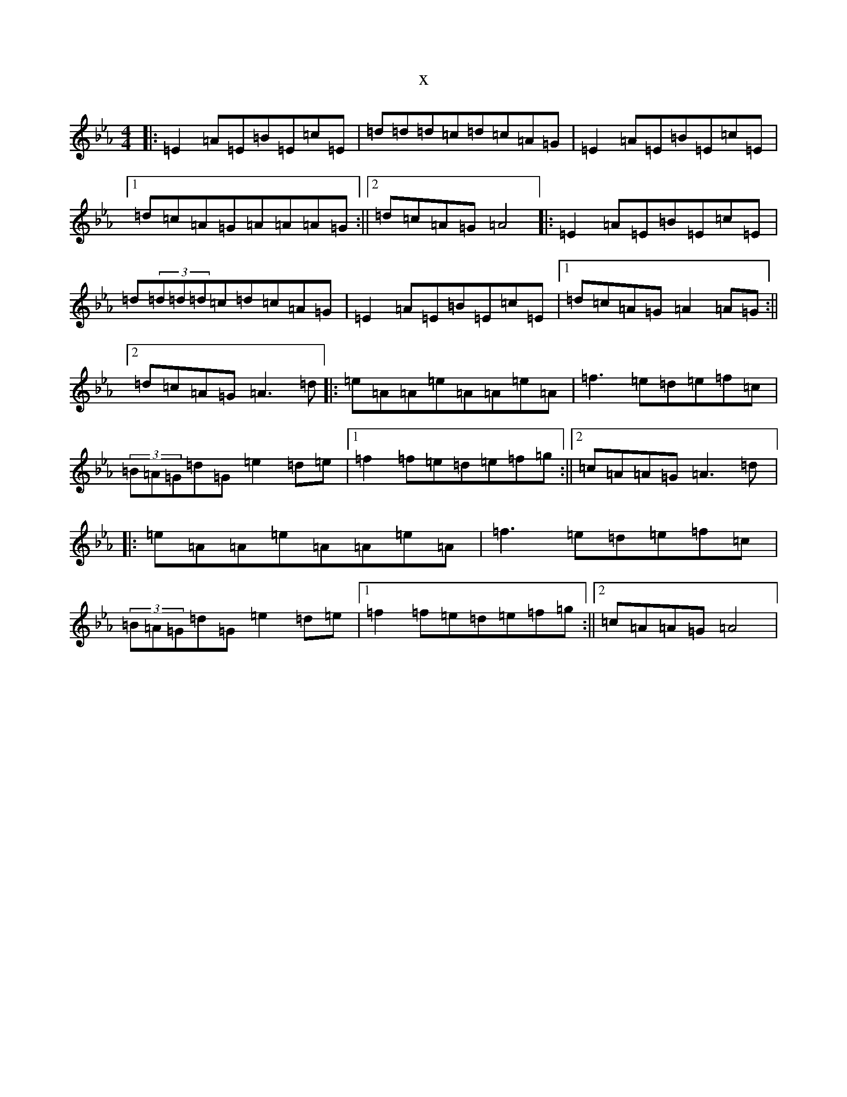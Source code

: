 X:6080
T:x
L:1/8
M:4/4
K: C minor
|:=E2=A=E=B=E=c=E|=d=d=d=c=d=c=A=G|=E2=A=E=B=E=c=E|1=d=c=A=G=A=A=A=G:||2=d=c=A=G=A4|:=E2=A=E=B=E=c=E|=d(3=d=d=d=c=d=c=A=G|=E2=A=E=B=E=c=E|1=d=c=A=G=A2=A=G:||2=d=c=A=G=A3=d|:=e=A=A=e=A=A=e=A|=f3=e=d=e=f=c|(3=B=A=G=d=G=e2=d=e|1=f2=f=e=d=e=f=g:||2=c=A=A=G=A3=d|:=e=A=A=e=A=A=e=A|=f3=e=d=e=f=c|(3=B=A=G=d=G=e2=d=e|1=f2=f=e=d=e=f=g:||2=c=A=A=G=A4|